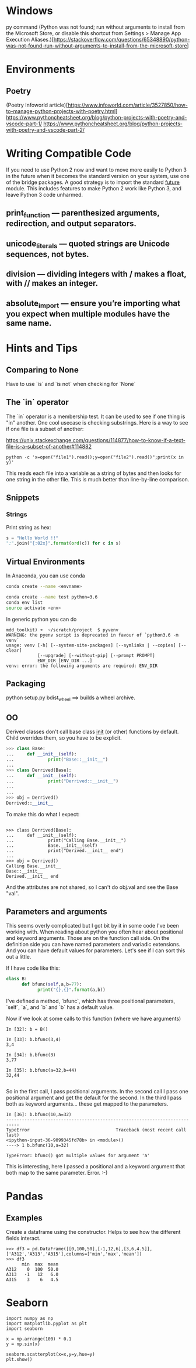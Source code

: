 * Windows
py command
(Python was not found; run without arguments to install from the Microsoft Store, or disable this shortcut from Settings > Manage App Execution Aliases.)[https://stackoverflow.com/questions/65348890/python-was-not-found-run-without-arguments-to-install-from-the-microsoft-store]
* Environments
** Poetry
(Poetry Infoworld article)[https://www.infoworld.com/article/3527850/how-to-manage-python-projects-with-poetry.html]
https://www.pythoncheatsheet.org/blog/python-projects-with-poetry-and-vscode-part-1/
https://www.pythoncheatsheet.org/blog/python-projects-with-poetry-and-vscode-part-2/

* Writing Compatible Code

If you need to use Python 2 now and want to move more easily to Python
3 in the future when it becomes the standard version on your system,
use one of the bridge packages. A good strategy is to import the
standard __future__ module. This includes features to make Python 2
work like Python 3, and leave Python 3 code unharmed.

** print_function — parenthesized arguments, redirection, and output separators.
** unicode_literals — quoted strings are Unicode sequences, not bytes.
** division — dividing integers with / makes a float, with // makes an integer.
** absolute_import — ensure you’re importing what you expect when multiple modules have the same name.

* Hints and Tips

** Comparing to None
Have to use `is` and `is not` when checking for `None`

** The `in` operator

The `in` operator is a membership test. It can be used to see if one
thing is "in" another. One cool usecase is checking substrings. Here
is a way to see if one file is a subset of another:

https://unix.stackexchange.com/questions/114877/how-to-know-if-a-text-file-is-a-subset-of-another#114882

#+BEGIN_SRC
python -c 'x=open("file1").read();y=open("file2").read()";print(x in y)'
#+END_SRC

This reads each file into a variable as a string of bytes and then
looks for one string in the other file. This is much better than
line-by-line comparison.

** Snippets
*** Strings

Print string as hex:
#+BEGIN_SRC python
s = "Hello World !!"
":".join("{:02x}".format(ord(c)) for c in s)
#+END_SRC


** Virtual Environments

In Anaconda, you can use conda

#+BEGIN_SRC bash
conda create --name <envname>

conda create --name test python=3.6
conda env list
source activate <env>

#+END_SRC

In generic python you can do
#+BEGIN_SRC
mdd_toolkit) ➜  ~/scratch/project  $ pyvenv
WARNING: the pyenv script is deprecated in favour of `python3.6 -m venv`
usage: venv [-h] [--system-site-packages] [--symlinks | --copies] [--clear]
            [--upgrade] [--without-pip] [--prompt PROMPT]
            ENV_DIR [ENV_DIR ...]
venv: error: the following arguments are required: ENV_DIR
#+END_SRC
** Packaging
python setup.py bdist_wheel ==> builds a wheel archive.

** OO
Derived classes don't call base class __init__ (or other) functions by default. Child overrides them, so you have to be explicit.

#+BEGIN_SRC python
>>> class Base:
...     def __init__(self):
...             print("Base::__init__")
...
>>> class Derrived(Base):
...     def __init__(self):
...             print("Derrived::__init__")
...
...
>>> obj = Derrived()
Derrived::__init__
#+END_SRC

To make this do what I expect:

#+BEGIN_SRC

>>> class Derrived(Base):
...     def __init__(self):
...             print("Calling Base.__init__")
...             Base.__init__(self)
...             print("Derived.__init__ end")
...
>>> obj = Derrived()
Calling Base.__init__
Base::__init__
Derived.__init__ end
#+END_SRC

And the attributes are not shared, so I can't do obj.val and see the Base "val".

** Parameters and arguments
This seems overly complicated but I got bit by it in some code I've been working with. When reading about python you often hear about positional and keyword arguments. Those are on the function call side. On the definition side you can have named parameters and variadic extensions. And you can have default values for parameters. Let's see if I can sort this out a little.

If I have code like this:
#+BEGIN_SRC python
class B:
      def bfunc(self,a,b=77):
            print("{},{}".format(a,b))

#+END_SRC

I've defined a method, `bfunc`, which has three positional parameters, `self`, `a`, and `b` and `b` has a default value.

Now if we look at some calls to this function (where we have arguments)
#+BEGIN_SRC
In [32]: b = B()

In [33]: b.bfunc(3,4)
3,4

In [34]: b.bfunc(3)
3,77

In [35]: b.bfunc(a=32,b=44)
32,44

#+END_SRC
So in the first call, I pass positional arguments.
In the second call I pass one positional argument and get the default for the second.
In the third I pass both as keyword arguments... these get mapped to the parameters.

#+BEGIN_SRC
In [36]: b.bfunc(10,a=32)
---------------------------------------------------------------------------
TypeError                                 Traceback (most recent call last)
<ipython-input-36-9099345fd78b> in <module>()
----> 1 b.bfunc(10,a=32)

TypeError: bfunc() got multiple values for argument 'a'
#+END_SRC

This is interesting, here I passed a positional and a keyword argument that both map to the same parameter. Error. :-)

* Pandas
** Examples
Create a dataframe using the constructor. Helps to see how the
different fields interact.
#+BEGIN_SRC
>>> df3 = pd.DataFrame([[0,100,50],[-1,12,6],[3,6,4.5]],['A312','A313','A315'],columns=['min','max','mean'])
>>> df3
      min  max  mean
A312    0  100  50.0
A313   -1   12   6.0
A315    3    6   4.5
#+END_SRC

* Seaborn
#+BEGIN_SRC
import numpy as np
import matplotlib.pyplot as plt
import seaborn

x = np.arrange(100) * 0.1
y = np.sin(x)

seaborn.scatterplot(x=x,y=y,hue=y)
plt.show()
#+END_SRC


